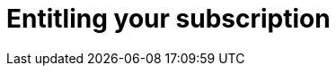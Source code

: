 [id="azure-entitling-subscription_{context}"]

// https://access.redhat.com/articles/6761811

= Entitling your subscription


